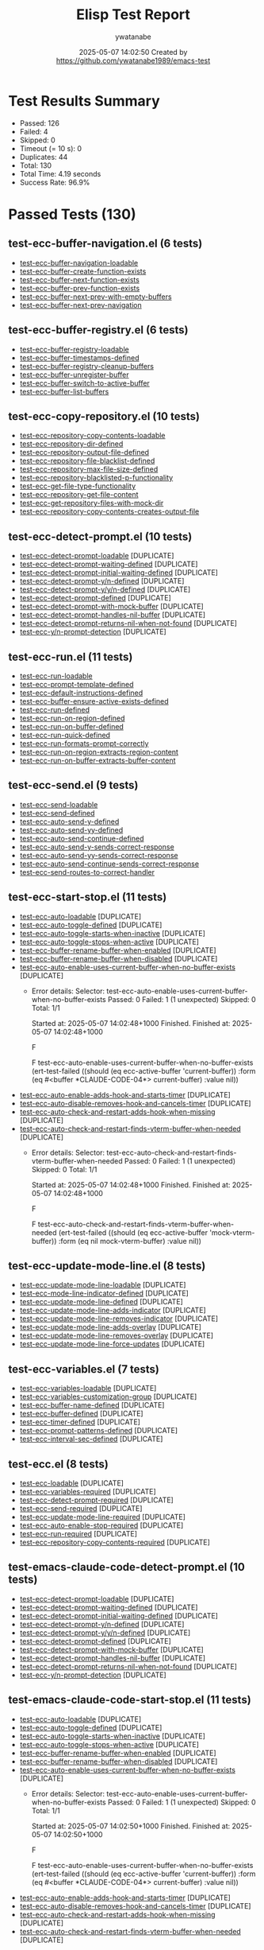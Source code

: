 #+TITLE: Elisp Test Report
#+AUTHOR: ywatanabe
#+DATE: 2025-05-07 14:02:50 Created by https://github.com/ywatanabe1989/emacs-test

* Test Results Summary

- Passed: 126
- Failed: 4
- Skipped: 0
- Timeout (= 10 s): 0
- Duplicates: 44
- Total: 130
- Total Time: 4.19 seconds
- Success Rate: 96.9%

* Passed Tests (130)
** test-ecc-buffer-navigation.el (6 tests)
- [[file:test-ecc-buffer-navigation.el::test-ecc-buffer-navigation-loadable][test-ecc-buffer-navigation-loadable]]
- [[file:test-ecc-buffer-navigation.el::test-ecc-buffer-create-function-exists][test-ecc-buffer-create-function-exists]]
- [[file:test-ecc-buffer-navigation.el::test-ecc-buffer-next-function-exists][test-ecc-buffer-next-function-exists]]
- [[file:test-ecc-buffer-navigation.el::test-ecc-buffer-prev-function-exists][test-ecc-buffer-prev-function-exists]]
- [[file:test-ecc-buffer-navigation.el::test-ecc-buffer-next-prev-with-empty-buffers][test-ecc-buffer-next-prev-with-empty-buffers]]
- [[file:test-ecc-buffer-navigation.el::test-ecc-buffer-next-prev-navigation][test-ecc-buffer-next-prev-navigation]]
** test-ecc-buffer-registry.el (6 tests)
- [[file:test-ecc-buffer-registry.el::test-ecc-buffer-registry-loadable][test-ecc-buffer-registry-loadable]]
- [[file:test-ecc-buffer-registry.el::test-ecc-buffer-timestamps-defined][test-ecc-buffer-timestamps-defined]]
- [[file:test-ecc-buffer-registry.el::test-ecc-buffer-registry-cleanup-buffers][test-ecc-buffer-registry-cleanup-buffers]]
- [[file:test-ecc-buffer-registry.el::test-ecc-buffer-unregister-buffer][test-ecc-buffer-unregister-buffer]]
- [[file:test-ecc-buffer-registry.el::test-ecc-buffer-switch-to-active-buffer][test-ecc-buffer-switch-to-active-buffer]]
- [[file:test-ecc-buffer-registry.el::test-ecc-buffer-list-buffers][test-ecc-buffer-list-buffers]]
** test-ecc-copy-repository.el (10 tests)
- [[file:test-ecc-copy-repository.el::test-ecc-repository-copy-contents-loadable][test-ecc-repository-copy-contents-loadable]]
- [[file:test-ecc-copy-repository.el::test-ecc-repository-dir-defined][test-ecc-repository-dir-defined]]
- [[file:test-ecc-copy-repository.el::test-ecc-repository-output-file-defined][test-ecc-repository-output-file-defined]]
- [[file:test-ecc-copy-repository.el::test-ecc-repository-file-blacklist-defined][test-ecc-repository-file-blacklist-defined]]
- [[file:test-ecc-copy-repository.el::test-ecc-repository-max-file-size-defined][test-ecc-repository-max-file-size-defined]]
- [[file:test-ecc-copy-repository.el::test-ecc-repository-blacklisted-p-functionality][test-ecc-repository-blacklisted-p-functionality]]
- [[file:test-ecc-copy-repository.el::test-ecc-get-file-type-functionality][test-ecc-get-file-type-functionality]]
- [[file:test-ecc-copy-repository.el::test-ecc-repository-get-file-content][test-ecc-repository-get-file-content]]
- [[file:test-ecc-copy-repository.el::test-ecc-get-repository-files-with-mock-dir][test-ecc-get-repository-files-with-mock-dir]]
- [[file:test-ecc-copy-repository.el::test-ecc-repository-copy-contents-creates-output-file][test-ecc-repository-copy-contents-creates-output-file]]
** test-ecc-detect-prompt.el (10 tests)
- [[file:test-ecc-detect-prompt.el::test-ecc-detect-prompt-loadable][test-ecc-detect-prompt-loadable]] [DUPLICATE]
- [[file:test-ecc-detect-prompt.el::test-ecc-detect-prompt-waiting-defined][test-ecc-detect-prompt-waiting-defined]] [DUPLICATE]
- [[file:test-ecc-detect-prompt.el::test-ecc-detect-prompt-initial-waiting-defined][test-ecc-detect-prompt-initial-waiting-defined]] [DUPLICATE]
- [[file:test-ecc-detect-prompt.el::test-ecc-detect-prompt-y/n-defined][test-ecc-detect-prompt-y/n-defined]] [DUPLICATE]
- [[file:test-ecc-detect-prompt.el::test-ecc-detect-prompt-y/y/n-defined][test-ecc-detect-prompt-y/y/n-defined]] [DUPLICATE]
- [[file:test-ecc-detect-prompt.el::test-ecc-detect-prompt-defined][test-ecc-detect-prompt-defined]] [DUPLICATE]
- [[file:test-ecc-detect-prompt.el::test-ecc-detect-prompt-with-mock-buffer][test-ecc-detect-prompt-with-mock-buffer]] [DUPLICATE]
- [[file:test-ecc-detect-prompt.el::test-ecc-detect-prompt-handles-nil-buffer][test-ecc-detect-prompt-handles-nil-buffer]] [DUPLICATE]
- [[file:test-ecc-detect-prompt.el::test-ecc-detect-prompt-returns-nil-when-not-found][test-ecc-detect-prompt-returns-nil-when-not-found]] [DUPLICATE]
- [[file:test-ecc-detect-prompt.el::test-ecc-y/n-prompt-detection][test-ecc-y/n-prompt-detection]] [DUPLICATE]
** test-ecc-run.el (11 tests)
- [[file:test-ecc-run.el::test-ecc-run-loadable][test-ecc-run-loadable]]
- [[file:test-ecc-run.el::test-ecc-prompt-template-defined][test-ecc-prompt-template-defined]]
- [[file:test-ecc-run.el::test-ecc-default-instructions-defined][test-ecc-default-instructions-defined]]
- [[file:test-ecc-run.el::test-ecc-buffer-ensure-active-exists-defined][test-ecc-buffer-ensure-active-exists-defined]]
- [[file:test-ecc-run.el::test-ecc-run-defined][test-ecc-run-defined]]
- [[file:test-ecc-run.el::test-ecc-run-on-region-defined][test-ecc-run-on-region-defined]]
- [[file:test-ecc-run.el::test-ecc-run-on-buffer-defined][test-ecc-run-on-buffer-defined]]
- [[file:test-ecc-run.el::test-ecc-run-quick-defined][test-ecc-run-quick-defined]]
- [[file:test-ecc-run.el::test-ecc-run-formats-prompt-correctly][test-ecc-run-formats-prompt-correctly]]
- [[file:test-ecc-run.el::test-ecc-run-on-region-extracts-region-content][test-ecc-run-on-region-extracts-region-content]]
- [[file:test-ecc-run.el::test-ecc-run-on-buffer-extracts-buffer-content][test-ecc-run-on-buffer-extracts-buffer-content]]
** test-ecc-send.el (9 tests)
- [[file:test-ecc-send.el::test-ecc-send-loadable][test-ecc-send-loadable]]
- [[file:test-ecc-send.el::test-ecc-send-defined][test-ecc-send-defined]]
- [[file:test-ecc-send.el::test-ecc-auto-send-y-defined][test-ecc-auto-send-y-defined]]
- [[file:test-ecc-send.el::test-ecc-auto-send-yy-defined][test-ecc-auto-send-yy-defined]]
- [[file:test-ecc-send.el::test-ecc-auto-send-continue-defined][test-ecc-auto-send-continue-defined]]
- [[file:test-ecc-send.el::test-ecc-auto-send-y-sends-correct-response][test-ecc-auto-send-y-sends-correct-response]]
- [[file:test-ecc-send.el::test-ecc-auto-send-yy-sends-correct-response][test-ecc-auto-send-yy-sends-correct-response]]
- [[file:test-ecc-send.el::test-ecc-auto-send-continue-sends-correct-response][test-ecc-auto-send-continue-sends-correct-response]]
- [[file:test-ecc-send.el::test-ecc-send-routes-to-correct-handler][test-ecc-send-routes-to-correct-handler]]
** test-ecc-start-stop.el (11 tests)
- [[file:test-ecc-start-stop.el::test-ecc-auto-loadable][test-ecc-auto-loadable]] [DUPLICATE]
- [[file:test-ecc-start-stop.el::test-ecc-auto-toggle-defined][test-ecc-auto-toggle-defined]] [DUPLICATE]
- [[file:test-ecc-start-stop.el::test-ecc-auto-toggle-starts-when-inactive][test-ecc-auto-toggle-starts-when-inactive]] [DUPLICATE]
- [[file:test-ecc-start-stop.el::test-ecc-auto-toggle-stops-when-active][test-ecc-auto-toggle-stops-when-active]] [DUPLICATE]
- [[file:test-ecc-start-stop.el::test-ecc-buffer-rename-buffer-when-enabled][test-ecc-buffer-rename-buffer-when-enabled]] [DUPLICATE]
- [[file:test-ecc-start-stop.el::test-ecc-buffer-rename-buffer-when-disabled][test-ecc-buffer-rename-buffer-when-disabled]] [DUPLICATE]
- [[file:test-ecc-start-stop.el::test-ecc-auto-enable-uses-current-buffer-when-no-buffer-exists][test-ecc-auto-enable-uses-current-buffer-when-no-buffer-exists]] [DUPLICATE]
  + Error details:
    Selector: test-ecc-auto-enable-uses-current-buffer-when-no-buffer-exists
    Passed:  0
    Failed:  1 (1 unexpected)
    Skipped: 0
    Total:   1/1
    
    Started at:   2025-05-07 14:02:48+1000
    Finished.
    Finished at:  2025-05-07 14:02:48+1000
    
    F
    
    F test-ecc-auto-enable-uses-current-buffer-when-no-buffer-exists
        (ert-test-failed
         ((should (eq ecc-active-buffer 'current-buffer)) :form
          (eq #<buffer *CLAUDE-CODE-04*> current-buffer) :value nil))
    
    
    
- [[file:test-ecc-start-stop.el::test-ecc-auto-enable-adds-hook-and-starts-timer][test-ecc-auto-enable-adds-hook-and-starts-timer]] [DUPLICATE]
- [[file:test-ecc-start-stop.el::test-ecc-auto-disable-removes-hook-and-cancels-timer][test-ecc-auto-disable-removes-hook-and-cancels-timer]] [DUPLICATE]
- [[file:test-ecc-start-stop.el::test-ecc-auto-check-and-restart-adds-hook-when-missing][test-ecc-auto-check-and-restart-adds-hook-when-missing]] [DUPLICATE]
- [[file:test-ecc-start-stop.el::test-ecc-auto-check-and-restart-finds-vterm-buffer-when-needed][test-ecc-auto-check-and-restart-finds-vterm-buffer-when-needed]] [DUPLICATE]
  + Error details:
    Selector: test-ecc-auto-check-and-restart-finds-vterm-buffer-when-needed
    Passed:  0
    Failed:  1 (1 unexpected)
    Skipped: 0
    Total:   1/1
    
    Started at:   2025-05-07 14:02:48+1000
    Finished.
    Finished at:  2025-05-07 14:02:48+1000
    
    F
    
    F test-ecc-auto-check-and-restart-finds-vterm-buffer-when-needed
        (ert-test-failed
         ((should (eq ecc-active-buffer 'mock-vterm-buffer)) :form
          (eq nil mock-vterm-buffer) :value nil))
    
    
    
** test-ecc-update-mode-line.el (8 tests)
- [[file:test-ecc-update-mode-line.el::test-ecc-update-mode-line-loadable][test-ecc-update-mode-line-loadable]] [DUPLICATE]
- [[file:test-ecc-update-mode-line.el::test-ecc-mode-line-indicator-defined][test-ecc-mode-line-indicator-defined]] [DUPLICATE]
- [[file:test-ecc-update-mode-line.el::test-ecc-update-mode-line-defined][test-ecc-update-mode-line-defined]] [DUPLICATE]
- [[file:test-ecc-update-mode-line.el::test-ecc-update-mode-line-adds-indicator][test-ecc-update-mode-line-adds-indicator]] [DUPLICATE]
- [[file:test-ecc-update-mode-line.el::test-ecc-update-mode-line-removes-indicator][test-ecc-update-mode-line-removes-indicator]] [DUPLICATE]
- [[file:test-ecc-update-mode-line.el::test-ecc-update-mode-line-adds-overlay][test-ecc-update-mode-line-adds-overlay]] [DUPLICATE]
- [[file:test-ecc-update-mode-line.el::test-ecc-update-mode-line-removes-overlay][test-ecc-update-mode-line-removes-overlay]] [DUPLICATE]
- [[file:test-ecc-update-mode-line.el::test-ecc-update-mode-line-force-updates][test-ecc-update-mode-line-force-updates]] [DUPLICATE]
** test-ecc-variables.el (7 tests)
- [[file:test-ecc-variables.el::test-ecc-variables-loadable][test-ecc-variables-loadable]] [DUPLICATE]
- [[file:test-ecc-variables.el::test-ecc-variables-customization-group][test-ecc-variables-customization-group]] [DUPLICATE]
- [[file:test-ecc-variables.el::test-ecc-buffer-name-defined][test-ecc-buffer-name-defined]] [DUPLICATE]
- [[file:test-ecc-variables.el::test-ecc-buffer-defined][test-ecc-buffer-defined]] [DUPLICATE]
- [[file:test-ecc-variables.el::test-ecc-timer-defined][test-ecc-timer-defined]] [DUPLICATE]
- [[file:test-ecc-variables.el::test-ecc-prompt-patterns-defined][test-ecc-prompt-patterns-defined]] [DUPLICATE]
- [[file:test-ecc-variables.el::test-ecc-interval-sec-defined][test-ecc-interval-sec-defined]] [DUPLICATE]
** test-ecc.el (8 tests)
- [[file:test-ecc.el::test-ecc-loadable][test-ecc-loadable]] [DUPLICATE]
- [[file:test-ecc.el::test-ecc-variables-required][test-ecc-variables-required]] [DUPLICATE]
- [[file:test-ecc.el::test-ecc-detect-prompt-required][test-ecc-detect-prompt-required]] [DUPLICATE]
- [[file:test-ecc.el::test-ecc-send-required][test-ecc-send-required]] [DUPLICATE]
- [[file:test-ecc.el::test-ecc-update-mode-line-required][test-ecc-update-mode-line-required]] [DUPLICATE]
- [[file:test-ecc.el::test-ecc-auto-enable-stop-required][test-ecc-auto-enable-stop-required]] [DUPLICATE]
- [[file:test-ecc.el::test-ecc-run-required][test-ecc-run-required]] [DUPLICATE]
- [[file:test-ecc.el::test-ecc-repository-copy-contents-required][test-ecc-repository-copy-contents-required]] [DUPLICATE]
** test-emacs-claude-code-detect-prompt.el (10 tests)
- [[file:test-emacs-claude-code-detect-prompt.el::test-ecc-detect-prompt-loadable][test-ecc-detect-prompt-loadable]] [DUPLICATE]
- [[file:test-emacs-claude-code-detect-prompt.el::test-ecc-detect-prompt-waiting-defined][test-ecc-detect-prompt-waiting-defined]] [DUPLICATE]
- [[file:test-emacs-claude-code-detect-prompt.el::test-ecc-detect-prompt-initial-waiting-defined][test-ecc-detect-prompt-initial-waiting-defined]] [DUPLICATE]
- [[file:test-emacs-claude-code-detect-prompt.el::test-ecc-detect-prompt-y/n-defined][test-ecc-detect-prompt-y/n-defined]] [DUPLICATE]
- [[file:test-emacs-claude-code-detect-prompt.el::test-ecc-detect-prompt-y/y/n-defined][test-ecc-detect-prompt-y/y/n-defined]] [DUPLICATE]
- [[file:test-emacs-claude-code-detect-prompt.el::test-ecc-detect-prompt-defined][test-ecc-detect-prompt-defined]] [DUPLICATE]
- [[file:test-emacs-claude-code-detect-prompt.el::test-ecc-detect-prompt-with-mock-buffer][test-ecc-detect-prompt-with-mock-buffer]] [DUPLICATE]
- [[file:test-emacs-claude-code-detect-prompt.el::test-ecc-detect-prompt-handles-nil-buffer][test-ecc-detect-prompt-handles-nil-buffer]] [DUPLICATE]
- [[file:test-emacs-claude-code-detect-prompt.el::test-ecc-detect-prompt-returns-nil-when-not-found][test-ecc-detect-prompt-returns-nil-when-not-found]] [DUPLICATE]
- [[file:test-emacs-claude-code-detect-prompt.el::test-ecc-y/n-prompt-detection][test-ecc-y/n-prompt-detection]] [DUPLICATE]
** test-emacs-claude-code-start-stop.el (11 tests)
- [[file:test-emacs-claude-code-start-stop.el::test-ecc-auto-loadable][test-ecc-auto-loadable]] [DUPLICATE]
- [[file:test-emacs-claude-code-start-stop.el::test-ecc-auto-toggle-defined][test-ecc-auto-toggle-defined]] [DUPLICATE]
- [[file:test-emacs-claude-code-start-stop.el::test-ecc-auto-toggle-starts-when-inactive][test-ecc-auto-toggle-starts-when-inactive]] [DUPLICATE]
- [[file:test-emacs-claude-code-start-stop.el::test-ecc-auto-toggle-stops-when-active][test-ecc-auto-toggle-stops-when-active]] [DUPLICATE]
- [[file:test-emacs-claude-code-start-stop.el::test-ecc-buffer-rename-buffer-when-enabled][test-ecc-buffer-rename-buffer-when-enabled]] [DUPLICATE]
- [[file:test-emacs-claude-code-start-stop.el::test-ecc-buffer-rename-buffer-when-disabled][test-ecc-buffer-rename-buffer-when-disabled]] [DUPLICATE]
- [[file:test-emacs-claude-code-start-stop.el::test-ecc-auto-enable-uses-current-buffer-when-no-buffer-exists][test-ecc-auto-enable-uses-current-buffer-when-no-buffer-exists]] [DUPLICATE]
  + Error details:
    Selector: test-ecc-auto-enable-uses-current-buffer-when-no-buffer-exists
    Passed:  0
    Failed:  1 (1 unexpected)
    Skipped: 0
    Total:   1/1
    
    Started at:   2025-05-07 14:02:50+1000
    Finished.
    Finished at:  2025-05-07 14:02:50+1000
    
    F
    
    F test-ecc-auto-enable-uses-current-buffer-when-no-buffer-exists
        (ert-test-failed
         ((should (eq ecc-active-buffer 'current-buffer)) :form
          (eq #<buffer *CLAUDE-CODE-04*> current-buffer) :value nil))
    
    
    
- [[file:test-emacs-claude-code-start-stop.el::test-ecc-auto-enable-adds-hook-and-starts-timer][test-ecc-auto-enable-adds-hook-and-starts-timer]] [DUPLICATE]
- [[file:test-emacs-claude-code-start-stop.el::test-ecc-auto-disable-removes-hook-and-cancels-timer][test-ecc-auto-disable-removes-hook-and-cancels-timer]] [DUPLICATE]
- [[file:test-emacs-claude-code-start-stop.el::test-ecc-auto-check-and-restart-adds-hook-when-missing][test-ecc-auto-check-and-restart-adds-hook-when-missing]] [DUPLICATE]
- [[file:test-emacs-claude-code-start-stop.el::test-ecc-auto-check-and-restart-finds-vterm-buffer-when-needed][test-ecc-auto-check-and-restart-finds-vterm-buffer-when-needed]] [DUPLICATE]
  + Error details:
    Selector: test-ecc-auto-check-and-restart-finds-vterm-buffer-when-needed
    Passed:  0
    Failed:  1 (1 unexpected)
    Skipped: 0
    Total:   1/1
    
    Started at:   2025-05-07 14:02:49+1000
    Finished.
    Finished at:  2025-05-07 14:02:49+1000
    
    F
    
    F test-ecc-auto-check-and-restart-finds-vterm-buffer-when-needed
        (ert-test-failed
         ((should (eq ecc-active-buffer 'mock-vterm-buffer)) :form
          (eq nil mock-vterm-buffer) :value nil))
    
    
    
** test-emacs-claude-code-update-mode-line.el (8 tests)
- [[file:test-emacs-claude-code-update-mode-line.el::test-ecc-update-mode-line-loadable][test-ecc-update-mode-line-loadable]] [DUPLICATE]
- [[file:test-emacs-claude-code-update-mode-line.el::test-ecc-mode-line-indicator-defined][test-ecc-mode-line-indicator-defined]] [DUPLICATE]
- [[file:test-emacs-claude-code-update-mode-line.el::test-ecc-update-mode-line-defined][test-ecc-update-mode-line-defined]] [DUPLICATE]
- [[file:test-emacs-claude-code-update-mode-line.el::test-ecc-update-mode-line-adds-indicator][test-ecc-update-mode-line-adds-indicator]] [DUPLICATE]
- [[file:test-emacs-claude-code-update-mode-line.el::test-ecc-update-mode-line-removes-indicator][test-ecc-update-mode-line-removes-indicator]] [DUPLICATE]
- [[file:test-emacs-claude-code-update-mode-line.el::test-ecc-update-mode-line-adds-overlay][test-ecc-update-mode-line-adds-overlay]] [DUPLICATE]
- [[file:test-emacs-claude-code-update-mode-line.el::test-ecc-update-mode-line-removes-overlay][test-ecc-update-mode-line-removes-overlay]] [DUPLICATE]
- [[file:test-emacs-claude-code-update-mode-line.el::test-ecc-update-mode-line-force-updates][test-ecc-update-mode-line-force-updates]] [DUPLICATE]
** test-emacs-claude-code-variables.el (7 tests)
- [[file:test-emacs-claude-code-variables.el::test-ecc-variables-loadable][test-ecc-variables-loadable]] [DUPLICATE]
- [[file:test-emacs-claude-code-variables.el::test-ecc-variables-customization-group][test-ecc-variables-customization-group]] [DUPLICATE]
- [[file:test-emacs-claude-code-variables.el::test-ecc-buffer-name-defined][test-ecc-buffer-name-defined]] [DUPLICATE]
- [[file:test-emacs-claude-code-variables.el::test-ecc-buffer-defined][test-ecc-buffer-defined]] [DUPLICATE]
- [[file:test-emacs-claude-code-variables.el::test-ecc-timer-defined][test-ecc-timer-defined]] [DUPLICATE]
- [[file:test-emacs-claude-code-variables.el::test-ecc-prompt-patterns-defined][test-ecc-prompt-patterns-defined]] [DUPLICATE]
- [[file:test-emacs-claude-code-variables.el::test-ecc-interval-sec-defined][test-ecc-interval-sec-defined]] [DUPLICATE]
** test-emacs-claude-code.el (8 tests)
- [[file:test-emacs-claude-code.el::test-ecc-loadable][test-ecc-loadable]] [DUPLICATE]
- [[file:test-emacs-claude-code.el::test-ecc-variables-required][test-ecc-variables-required]] [DUPLICATE]
- [[file:test-emacs-claude-code.el::test-ecc-detect-prompt-required][test-ecc-detect-prompt-required]] [DUPLICATE]
- [[file:test-emacs-claude-code.el::test-ecc-send-required][test-ecc-send-required]] [DUPLICATE]
- [[file:test-emacs-claude-code.el::test-ecc-update-mode-line-required][test-ecc-update-mode-line-required]] [DUPLICATE]
- [[file:test-emacs-claude-code.el::test-ecc-auto-enable-stop-required][test-ecc-auto-enable-stop-required]] [DUPLICATE]
- [[file:test-emacs-claude-code.el::test-ecc-run-required][test-ecc-run-required]] [DUPLICATE]
- [[file:test-emacs-claude-code.el::test-ecc-repository-copy-contents-required][test-ecc-repository-copy-contents-required]] [DUPLICATE]
* Failed Tests (4)
** test-ecc-start-stop.el (2 tests)
- [[file:test-ecc-start-stop.el::test-ecc-auto-enable-uses-current-buffer-when-no-buffer-exists][test-ecc-auto-enable-uses-current-buffer-when-no-buffer-exists]] [DUPLICATE]
  + Error details:
    Selector: test-ecc-auto-enable-uses-current-buffer-when-no-buffer-exists
    Passed:  0
    Failed:  1 (1 unexpected)
    Skipped: 0
    Total:   1/1
    
    Started at:   2025-05-07 14:02:48+1000
    Finished.
    Finished at:  2025-05-07 14:02:48+1000
    
    F
    
    F test-ecc-auto-enable-uses-current-buffer-when-no-buffer-exists
        (ert-test-failed
         ((should (eq ecc-active-buffer 'current-buffer)) :form
          (eq #<buffer *CLAUDE-CODE-04*> current-buffer) :value nil))
    
    
    
- [[file:test-ecc-start-stop.el::test-ecc-auto-check-and-restart-finds-vterm-buffer-when-needed][test-ecc-auto-check-and-restart-finds-vterm-buffer-when-needed]] [DUPLICATE]
  + Error details:
    Selector: test-ecc-auto-check-and-restart-finds-vterm-buffer-when-needed
    Passed:  0
    Failed:  1 (1 unexpected)
    Skipped: 0
    Total:   1/1
    
    Started at:   2025-05-07 14:02:48+1000
    Finished.
    Finished at:  2025-05-07 14:02:48+1000
    
    F
    
    F test-ecc-auto-check-and-restart-finds-vterm-buffer-when-needed
        (ert-test-failed
         ((should (eq ecc-active-buffer 'mock-vterm-buffer)) :form
          (eq nil mock-vterm-buffer) :value nil))
    
    
    
** test-emacs-claude-code-start-stop.el (2 tests)
- [[file:test-emacs-claude-code-start-stop.el::test-ecc-auto-enable-uses-current-buffer-when-no-buffer-exists][test-ecc-auto-enable-uses-current-buffer-when-no-buffer-exists]] [DUPLICATE]
  + Error details:
    Selector: test-ecc-auto-enable-uses-current-buffer-when-no-buffer-exists
    Passed:  0
    Failed:  1 (1 unexpected)
    Skipped: 0
    Total:   1/1
    
    Started at:   2025-05-07 14:02:50+1000
    Finished.
    Finished at:  2025-05-07 14:02:50+1000
    
    F
    
    F test-ecc-auto-enable-uses-current-buffer-when-no-buffer-exists
        (ert-test-failed
         ((should (eq ecc-active-buffer 'current-buffer)) :form
          (eq #<buffer *CLAUDE-CODE-04*> current-buffer) :value nil))
    
    
    
- [[file:test-emacs-claude-code-start-stop.el::test-ecc-auto-check-and-restart-finds-vterm-buffer-when-needed][test-ecc-auto-check-and-restart-finds-vterm-buffer-when-needed]] [DUPLICATE]
  + Error details:
    Selector: test-ecc-auto-check-and-restart-finds-vterm-buffer-when-needed
    Passed:  0
    Failed:  1 (1 unexpected)
    Skipped: 0
    Total:   1/1
    
    Started at:   2025-05-07 14:02:49+1000
    Finished.
    Finished at:  2025-05-07 14:02:49+1000
    
    F
    
    F test-ecc-auto-check-and-restart-finds-vterm-buffer-when-needed
        (ert-test-failed
         ((should (eq ecc-active-buffer 'mock-vterm-buffer)) :form
          (eq nil mock-vterm-buffer) :value nil))
    
    
    
